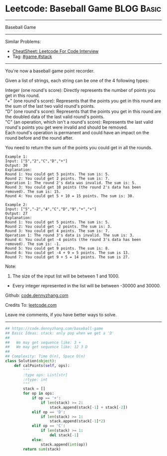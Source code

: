 * Leetcode: Baseball Game                                              :BLOG:Basic:
#+STARTUP: showeverything
#+OPTIONS: toc:nil \n:t ^:nil creator:nil d:nil
:PROPERTIES:
:type:     game, stack
:END:
---------------------------------------------------------------------
Baseball Game
---------------------------------------------------------------------
#+BEGIN_HTML
<a href="https://github.com/dennyzhang/code.dennyzhang.com/tree/master/problems/baseball-game"><img align="right" width="200" height="183" src="https://www.dennyzhang.com/wp-content/uploads/denny/watermark/github.png" /></a>
#+END_HTML
Similar Problems:
- [[https://cheatsheet.dennyzhang.com/cheatsheet-leetcode-A4][CheatSheet: Leetcode For Code Interview]]
- Tag: [[https://code.dennyzhang.com/review-game][#game]],[[https://code.dennyzhang.com/review-stack][#stack]]
---------------------------------------------------------------------
You're now a baseball game point recorder.

Given a list of strings, each string can be one of the 4 following types:

Integer (one round's score): Directly represents the number of points you get in this round.
"+" (one round's score): Represents that the points you get in this round are the sum of the last two valid round's points.
"D" (one round's score): Represents that the points you get in this round are the doubled data of the last valid round's points.
"C" (an operation, which isn't a round's score): Represents the last valid round's points you get were invalid and should be removed.
Each round's operation is permanent and could have an impact on the round before and the round after.

You need to return the sum of the points you could get in all the rounds.
#+BEGIN_EXAMPLE
Example 1:
Input: ["5","2","C","D","+"]
Output: 30
Explanation: 
Round 1: You could get 5 points. The sum is: 5.
Round 2: You could get 2 points. The sum is: 7.
Operation 1: The round 2's data was invalid. The sum is: 5.  
Round 3: You could get 10 points (the round 2's data has been removed). The sum is: 15.
Round 4: You could get 5 + 10 = 15 points. The sum is: 30.
#+END_EXAMPLE

#+BEGIN_EXAMPLE
Example 2:
Input: ["5","-2","4","C","D","9","+","+"]
Output: 27
Explanation: 
Round 1: You could get 5 points. The sum is: 5.
Round 2: You could get -2 points. The sum is: 3.
Round 3: You could get 4 points. The sum is: 7.
Operation 1: The round 3's data is invalid. The sum is: 3.  
Round 4: You could get -4 points (the round 3's data has been removed). The sum is: -1.
Round 5: You could get 9 points. The sum is: 8.
Round 6: You could get -4 + 9 = 5 points. The sum is 13.
Round 7: You could get 9 + 5 = 14 points. The sum is 27.
#+END_EXAMPLE

Note:
1. The size of the input list will be between 1 and 1000.
- Every integer represented in the list will be between -30000 and 30000.

Github: [[https://github.com/dennyzhang/code.dennyzhang.com/tree/master/problems/baseball-game][code.dennyzhang.com]]

Credits To: [[https://leetcode.com/problems/baseball-game/description/][leetcode.com]]

Leave me comments, if you have better ways to solve.
---------------------------------------------------------------------

#+BEGIN_SRC python
## https://code.dennyzhang.com/baseball-game
## Basic Ideas: stack: only pop when we get a 'D'
##
##   We may get sequence like: 3 +
##   We may get sequence like: 12 3 D
##
## Complexity: Time O(n), Space O(n)
class Solution(object):
    def calPoints(self, ops):
        """
        :type ops: List[str]
        :rtype: int
        """
        stack = []
        for op in ops:
            if op == '+':
                if len(stack) >= 2:
                    stack.append(stack[-1] + stack[-2])
            elif op == 'D':
                if len(stack) >= 1:
                    stack.append(stack[-1]*2)
            elif op == 'C':
                if len(stack) >= 1:
                    del stack[-1]
            else:
                stack.append(int(op))
        return sum(stack)
#+END_SRC

#+BEGIN_HTML
<div style="overflow: hidden;">
<div style="float: left; padding: 5px"> <a href="https://www.linkedin.com/in/dennyzhang001"><img src="https://www.dennyzhang.com/wp-content/uploads/sns/linkedin.png" alt="linkedin" /></a></div>
<div style="float: left; padding: 5px"><a href="https://github.com/dennyzhang"><img src="https://www.dennyzhang.com/wp-content/uploads/sns/github.png" alt="github" /></a></div>
<div style="float: left; padding: 5px"><a href="https://www.dennyzhang.com/slack" target="_blank" rel="nofollow"><img src="https://www.dennyzhang.com/wp-content/uploads/sns/slack.png" alt="slack"/></a></div>
</div>
#+END_HTML
